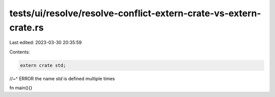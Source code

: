tests/ui/resolve/resolve-conflict-extern-crate-vs-extern-crate.rs
=================================================================

Last edited: 2023-03-30 20:35:59

Contents:

.. code-block:: rs

    extern crate std;
//~^ ERROR the name `std` is defined multiple times

fn main(){}


